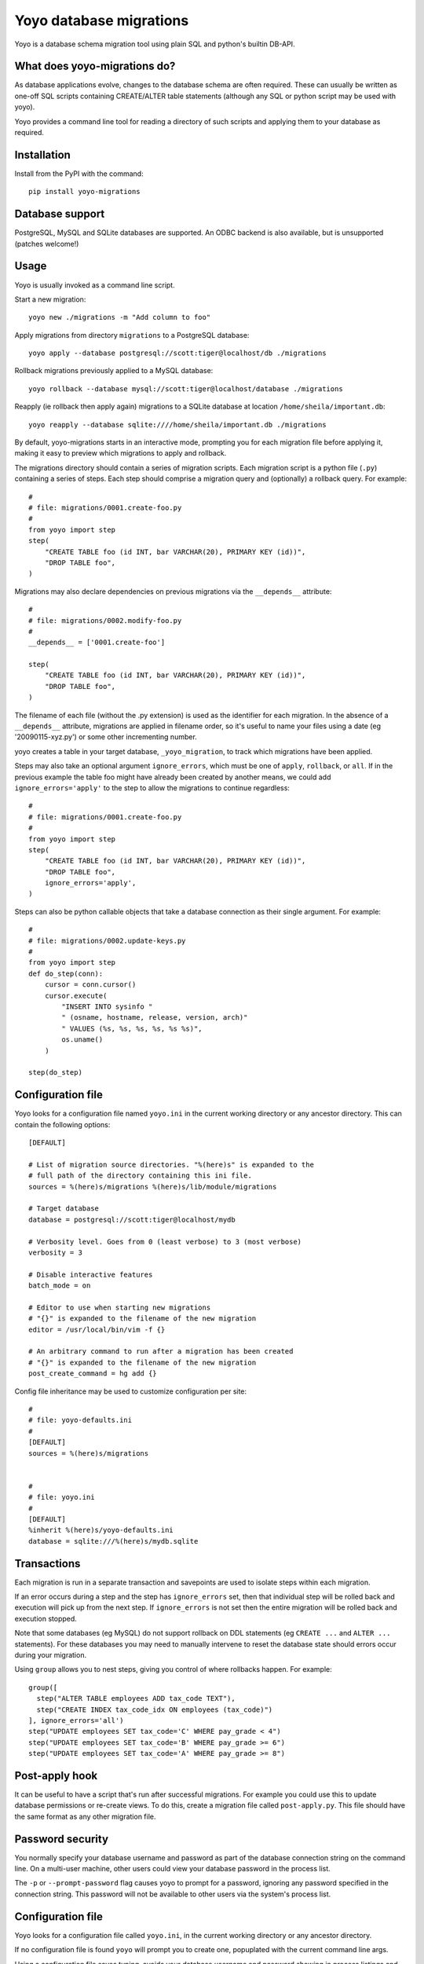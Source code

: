 Yoyo database migrations
========================

Yoyo is a database schema migration tool using plain SQL and python's builtin
DB-API.

.. image:: https://drone.io/bitbucket.org/ollyc/yoyo/status.png


What does yoyo-migrations do?
-----------------------------

As database applications evolve, changes to the database schema are often
required. These can usually be written as one-off SQL scripts containing
CREATE/ALTER table statements (although any SQL or python script may be used
with yoyo).

Yoyo provides a command line tool for reading a directory of such
scripts and applying them to your database as required.

Installation
------------

Install from the PyPI with the command::

  pip install yoyo-migrations

Database support
----------------

PostgreSQL, MySQL and SQLite databases are supported.
An ODBC backend is also available, but is unsupported (patches welcome!)


Usage
-----

Yoyo is usually invoked as a command line script.

Start a new migration::

  yoyo new ./migrations -m "Add column to foo"


Apply migrations from directory ``migrations`` to a PostgreSQL database::

   yoyo apply --database postgresql://scott:tiger@localhost/db ./migrations

Rollback migrations previously applied to a MySQL database::

   yoyo rollback --database mysql://scott:tiger@localhost/database ./migrations

Reapply (ie rollback then apply again) migrations to a SQLite database at
location ``/home/sheila/important.db``::

    yoyo reapply --database sqlite:////home/sheila/important.db ./migrations

By default, yoyo-migrations starts in an interactive mode, prompting you for
each migration file before applying it, making it easy to preview which
migrations to apply and rollback.

The migrations directory should contain a series of migration scripts. Each
migration script is a python file (``.py``) containing a series of steps. Each
step should comprise a migration query and (optionally) a rollback query. For
example::

    #
    # file: migrations/0001.create-foo.py
    #
    from yoyo import step
    step(
        "CREATE TABLE foo (id INT, bar VARCHAR(20), PRIMARY KEY (id))",
        "DROP TABLE foo",
    )

Migrations may also declare dependencies on previous migrations via the
``__depends__`` attribute::

    #
    # file: migrations/0002.modify-foo.py
    #
    __depends__ = ['0001.create-foo']

    step(
        "CREATE TABLE foo (id INT, bar VARCHAR(20), PRIMARY KEY (id))",
        "DROP TABLE foo",
    )


The filename of each file (without the .py extension) is used as the identifier
for each migration. In the absence of a ``__depends__`` attribute, migrations
are applied in filename order, so it's useful to
name your files using a date (eg '20090115-xyz.py') or some other incrementing
number.

yoyo creates a table in your target database, ``_yoyo_migration``, to
track which migrations have been applied.

Steps may also take an optional argument ``ignore_errors``, which must be one
of ``apply``, ``rollback``, or ``all``. If in the previous example the table
foo might have already been created by another means, we could add
``ignore_errors='apply'`` to the step to allow the migrations to continue
regardless::

    #
    # file: migrations/0001.create-foo.py
    #
    from yoyo import step
    step(
        "CREATE TABLE foo (id INT, bar VARCHAR(20), PRIMARY KEY (id))",
        "DROP TABLE foo",
        ignore_errors='apply',
    )

Steps can also be python callable objects that take a database connection as
their single argument. For example::

    #
    # file: migrations/0002.update-keys.py
    #
    from yoyo import step
    def do_step(conn):
        cursor = conn.cursor()
        cursor.execute(
            "INSERT INTO sysinfo "
            " (osname, hostname, release, version, arch)"
            " VALUES (%s, %s, %s, %s, %s %s)",
            os.uname()
        )

    step(do_step)

Configuration file
------------------

Yoyo looks for a configuration file named ``yoyo.ini`` in the current working
directory or any ancestor directory. This can contain the following
options::

  [DEFAULT]

  # List of migration source directories. "%(here)s" is expanded to the
  # full path of the directory containing this ini file.
  sources = %(here)s/migrations %(here)s/lib/module/migrations

  # Target database
  database = postgresql://scott:tiger@localhost/mydb

  # Verbosity level. Goes from 0 (least verbose) to 3 (most verbose)
  verbosity = 3

  # Disable interactive features
  batch_mode = on

  # Editor to use when starting new migrations
  # "{}" is expanded to the filename of the new migration
  editor = /usr/local/bin/vim -f {}

  # An arbitrary command to run after a migration has been created
  # "{}" is expanded to the filename of the new migration
  post_create_command = hg add {}


Config file inheritance may be used to customize configuration per site::

  #
  # file: yoyo-defaults.ini
  #
  [DEFAULT]
  sources = %(here)s/migrations


  #
  # file: yoyo.ini
  #
  [DEFAULT]
  %inherit %(here)s/yoyo-defaults.ini
  database = sqlite:///%(here)s/mydb.sqlite



Transactions
------------

Each migration is run in a separate transaction and savepoints are used
to isolate steps within each migration.

If an error occurs during a step and the step has ``ignore_errors`` set,
then that individual step will be rolled back and
execution will pick up from the next step.
If ``ignore_errors`` is not set then the entire migration will be rolled back
and execution stopped.

Note that some databases (eg MySQL) do not support rollback on DDL statements
(eg ``CREATE ...`` and ``ALTER ...`` statements). For these databases
you may need to manually intervene to reset the database state
should errors occur during your migration.

Using ``group`` allows you to nest steps, giving you control of where
rollbacks happen. For example::

    group([
      step("ALTER TABLE employees ADD tax_code TEXT"),
      step("CREATE INDEX tax_code_idx ON employees (tax_code)")
    ], ignore_errors='all')
    step("UPDATE employees SET tax_code='C' WHERE pay_grade < 4")
    step("UPDATE employees SET tax_code='B' WHERE pay_grade >= 6")
    step("UPDATE employees SET tax_code='A' WHERE pay_grade >= 8")


Post-apply hook
---------------

It can be useful to have a script that's run after successful migrations. For
example you could use this to update database permissions or re-create views.
To do this, create a migration file called ``post-apply.py``. This file should
have the same format as any other migration file.

Password security
-----------------

You normally specify your database username and password as part of the
database connection string on the command line. On a multi-user machine, other
users could view your database password in the process list.

The ``-p`` or ``--prompt-password`` flag causes yoyo to prompt
for a password, ignoring any password specified in the connection string. This
password will not be available to other users via the system's process list.

Configuration file
------------------

Yoyo looks for a configuration file called ``yoyo.ini``, in
the current working directory or any ancestor directory.

If no configuration file is found ``yoyo`` will prompt you to
create one, popuplated with the current command line args.

Using a configuration file saves typing,
avoids your database username and password showing in
process listings and lessens the risk of accidentally running ``yoyo``
on the wrong database (ie by re-running an earlier ``yoyo`` entry in
your command history when you have moved to a different directory).

If you do not want this config file to be used, add the ``--no-config``
parameter to the command line options.

Connections
-----------

Database connections are specified using a URI. Examples:

SQLite
~~~~~~

::

  # Use 4 slashes for an absolute database path on unix like platforms
  database = sqlite:////home/user/mydb.sqlite

  # Absolute path on Windows.
  database = sqlite:///c:\home\user\mydb.sqlite

  # Use 3 slashes for a relative path
  database = sqlite:///mydb.sqlite


MySQL
~~~~~

::

  # Network database connection
  database = mysql://scott:tiger@localhost/mydatabase

  # Connect via a unix socket
  database = mysql://scott:tiger@/mydatabase?unix_socket=/tmp/mysql.sock


PostgreSQL
~~~~~~~~~~

::

  # Network database connection
  database = postgresql://scott:tiger@localhost/mydatabase

  # Omit the host to use a socket connection
  database = postgresql://scott:tiger@/mydatabase


Using yoyo from python code
---------------------------

The following example shows how to apply migrations from inside python code::

    from yoyo import read_migrations, get_backend

    backend = get_backend('postgres://myuser@localhost/mydatabase')
    migrations = read_migrations('path/to/migrations')
    backend.apply_migrations(migrations)

.. :vim:sw=4:et
